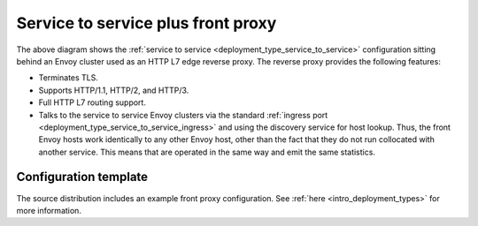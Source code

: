 .. _deployment_type_front_proxy:

Service to service plus front proxy
-----------------------------------

.. image:: /_static/front_proxy.svg

The above diagram shows the :ref:`service to service <deployment_type_service_to_service>`
configuration sitting behind an Envoy cluster used as an HTTP L7 edge reverse proxy. The
reverse proxy provides the following features:

* Terminates TLS.
* Supports HTTP/1.1, HTTP/2, and HTTP/3.
* Full HTTP L7 routing support.
* Talks to the service to service Envoy clusters via the standard :ref:`ingress port
  <deployment_type_service_to_service_ingress>` and using the discovery service for host
  lookup. Thus, the front Envoy hosts work identically to any other Envoy host, other than the
  fact that they do not run collocated with another service. This means that are operated in the
  same way and emit the same statistics.

Configuration template
^^^^^^^^^^^^^^^^^^^^^^

The source distribution includes an example front proxy configuration. See
:ref:`here <intro_deployment_types>` for more information.
